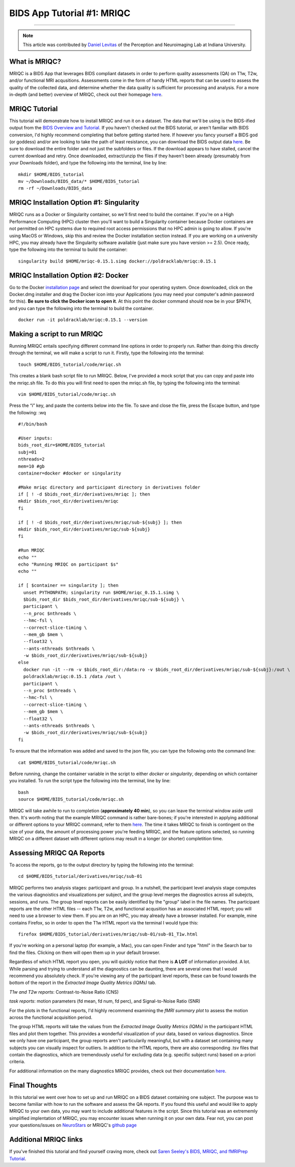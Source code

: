 .. _MRIQC:

=============
BIDS App Tutorial #1: MRIQC
=============

-------------

.. note::

  This article was contributed by `Daniel Levitas <https://perceptionandneuroimaging.psych.indiana.edu/people/daniellevitas.html>`__ of the Perception and Neuroimaging Lab at Indiana University.
  
What is MRIQC?
*************

MRIQC is a BIDS App that leverages BIDS compliant datasets in order to perform quality assessments (QA) on T1w, T2w, and/or functional MRI acqusitions. Assessments come in the form of handy HTML reports that can be used to assess the quality of the collected data, and determine whether the data quality is sufficient for processing and analysis. For a more in-depth (and better) overview of MRIQC, check out their homepage `here <https://mriqc.readthedocs.io/en/stable/>`__.

MRIQC Tutorial
**************

This tutorial will demonstrate how to install MRIQC and run it on a dataset. The data that we'll be using is the BIDS-ified output from the `BIDS Overview and Tutorial <https://andysbrainbook.readthedocs.io/en/latest/OpenScience/OS/BIDS_Overview.html>`__. If you haven't checked out the BIDS tutorial, or aren't familiar with BIDS conversion, I'd highly recommend completing that before getting started here. If however you fancy yourself a BIDS god (or goddess) and/or are looking to take the path of least resistance, you can download the BIDS output data `here <https://drive.google.com/drive/folders/11qNNVmD-T8OoZy9NFqHjcleWIcso6ZDI?usp=sharing>`__. Be sure to download the entire folder and not just the subfolders or files. If the download appears to have stalled, cancel the current download and retry. Once downloaded, extract/unzip the files if they haven't been already (presumably from your Downloads folder), and type the following into the terminal, line by line:

::

  mkdir $HOME/BIDS_tutorial
  mv ~/Downloads/BIDS_data/* $HOME/BIDS_tutorial
  rm -rf ~/Downloads/BIDS_data
  
  
MRIQC Installation Option #1: Singularity
*******************************

MRIQC runs as a Docker or Singularity container, so we'll first need to build the container. If you're on a High Performance Computing (HPC) cluster then you'll want to build a Singularity container because Docker containers are not permitted on HPC systems due to required root access permissions that no HPC admin is going to allow. If you're using MacOS or Windows, skip this and review the Docker installation section instead. If you are working on a university HPC, you may already have the Singularity software available (just make sure you have version >= 2.5). Once ready, type the following into the terminal to build the container:

::

  singularity build $HOME/mriqc-0.15.1.simg docker://poldracklab/mriqc:0.15.1
  
MRIQC Installation Option #2: Docker
***************************

Go to the Docker `installation page <https://docs.docker.com/install/>`__ and select the download for your operating system. Once downloaded, click on the Docker.dmg installer and drag the Docker icon into your Applications (you may need your computer's admin password for this). **Be sure to click the Docker icon to open it**. At this point the docker command should now be in your $PATH, and you can type the following into the terminal to build the container. 

::

  docker run -it poldracklab/mriqc:0.15.1 --version
  

Making a script to run MRIQC
****************************

Running MRIQC entails specifying different command line options in order to properly run. Rather than doing this directly through the terminal, we will make a script to run it. Firstly, type the following into the terminal:

::

  touch $HOME/BIDS_tutorial/code/mriqc.sh
  
This creates a blank bash script file to run MRIQC. Below, I've provided a mock script that you can copy and paste into the mriqc.sh file. To do this you will first need to open the mriqc.sh file, by typing the following into the terminal:

::

  vim $HOME/BIDS_tutorial/code/mriqc.sh
  
Press the “i” key, and paste the contents below into the file. To save and close the file, press the Escape button, and type the following: :wq

::

  #!/bin/bash

  #User inputs:
  bids_root_dir=$HOME/BIDS_tutorial
  subj=01
  nthreads=2
  mem=10 #gb
  container=docker #docker or singularity

  #Make mriqc directory and participant directory in derivatives folder
  if [ ! -d $bids_root_dir/derivatives/mriqc ]; then
  mkdir $bids_root_dir/derivatives/mriqc
  fi

  if [ ! -d $bids_root_dir/derivatives/mriqc/sub-${subj} ]; then
  mkdir $bids_root_dir/derivatives/mriqc/sub-${subj}
  fi

  #Run MRIQC
  echo ""
  echo "Running MRIQC on participant $s"
  echo ""

  if [ $container == singularity ]; then
    unset PYTHONPATH; singularity run $HOME/mriqc_0.15.1.simg \
    $bids_root_dir $bids_root_dir/derivatives/mriqc/sub-${subj} \
    participant \
    --n_proc $nthreads \
    --hmc-fsl \
    --correct-slice-timing \
    --mem_gb $mem \
    --float32 \
    --ants-nthreads $nthreads \
    -w $bids_root_dir/derivatives/mriqc/sub-${subj}
  else
    docker run -it --rm -v $bids_root_dir:/data:ro -v $bids_root_dir/derivatives/mriqc/sub-${subj}:/out \
    poldracklab/mriqc:0.15.1 /data /out \
    participant \
    --n_proc $nthreads \
    --hmc-fsl \
    --correct-slice-timing \
    --mem_gb $mem \
    --float32 \
    --ants-nthreads $nthreads \
    -w $bids_root_dir/derivatives/mriqc/sub-${subj}
  fi   
  
To ensure that the information was added and saved to the json file, you can type the following onto the command line:

::

  cat $HOME/BIDS_tutorial/code/mriqc.sh

Before running, change the container variable in the script to either *docker* or *singularity*, depending on which container you installed. To run the script type the following into the terminal, line by line:

::

  bash
  source $HOME/BIDS_tutorial/code/mriqc.sh

MRIQC will take awhile to run to completion (**approximately 40 min**), so you can leave the terminal window aside until then. It's worth noting that the example MRIQC command is rather bare-bones; if you're interested in applying additional or different options to your MRIQC command, refer to them `here <https://mriqc.readthedocs.io/en/stable/running.html>`__. The time it takes MRIQC to finish is contingent on the size of your data, the amount of processing power you're feeding MRIQC, and the feature options selected, so running MRIQC on a different dataset with different options may result in a longer (or shorter) completition time. 

Assessing MRIQC QA Reports
**************************

To access the reports, go to the output directory by typing the following into the terminal:

::

  cd $HOME/BIDS_tutorial/derivatives/mriqc/sub-01
  
MRIQC performs two analysis stages: participant and group. In a nutshell, the participant level analysis stage computes the various diagnoistics and visualizations per subject, and the group level merges the diagnostics across all subejcts, sessions, and runs. The group level reports can be easily identified by the "group" label in the file names. The participant reports are the other HTML files -- each T1w, T2w, and functional acqusition has an associated HTML report; you will need to use a browser to view them. If you are on an HPC, you may already have a browser installed. For example, mine contains Firefox, so in order to open the T1w HTML report via the terminal I would type this:

::

  firefox $HOME/BIDS_tutorial/derivatives/mriqc/sub-01/sub-01_T1w.html


If you're working on a personal laptop (for example, a Mac), you can open Finder and type "html" in the Search bar to find the files. Clicking on them will open them up in your default browser.

Regardless of which HTML report you open, you will quickly notice that there is **A LOT** of information provided. A lot. While parsing and trying to understand all the diagnostics can be daunting, there are several ones that I would recommend you absolutely check. If you're viewing any of the participant level reports, these can be found towards the bottom of the report in the *Extracted Image Quality Metrics (IQMs)* tab.

*T1w and T2w reports*: Contrast-to-Noise Ratio (CNS)

*task reports*: motion parameters (fd mean, fd num, fd perc), and Signal-to-Noise Ratio (SNR)

For the plots in the functional reports, I'd highly recommend examining the *fMRI summary plot* to assess the motion across the functional acquisition period. 

The group HTML reports will take the values from the *Extracted Image Quality Metrics (IQMs)* in the participant HTML files and plot them together. This provides a wonderful visualization of your data, based on various diagnostics. Since we only have one participant, the group reports aren't particularily meaningful, but with a dataset set containing many subjects you can visually inspect for outliers. In addition to the HTML reports, there are also corresponding .tsv files that contain the diagnostics, which are tremendously useful for excluding data (e.g. specific subject runs) based on a-priori criteria. 

For additional information on the many diagnostics MRIQC provides, check out their documentation `here <https://mriqc.readthedocs.io/en/stable/measures.html>`__. 

Final Thoughts
**************

In this tutorial we went over how to set up and run MRIQC on a BIDS dataset containing one subject. The purpose was to become familiar with how to run the software and assess the QA reports. If you found this useful and would like to apply MRIQC to your own data, you may want to include additional features in the script. Since this tutorial was an extrememly simplified implentation of MRIQC, you may encounter issues when running it on your own data. Fear not, you can post your questions/issues on `NeuroStars <https://neurostars.org/>`__ or MRIQC's `github page <https://github.com/poldracklab/mriqc/issues>`__

Additional MRIQC links
**********************

If you've finished this tutorial and find yourself craving more, check out `Saren Seeley's BIDS, MRIQC, and fMRIPrep Tutorial <https://rpubs.com/sarenseeley/bids-fmriprep-mriqc>`__. 


